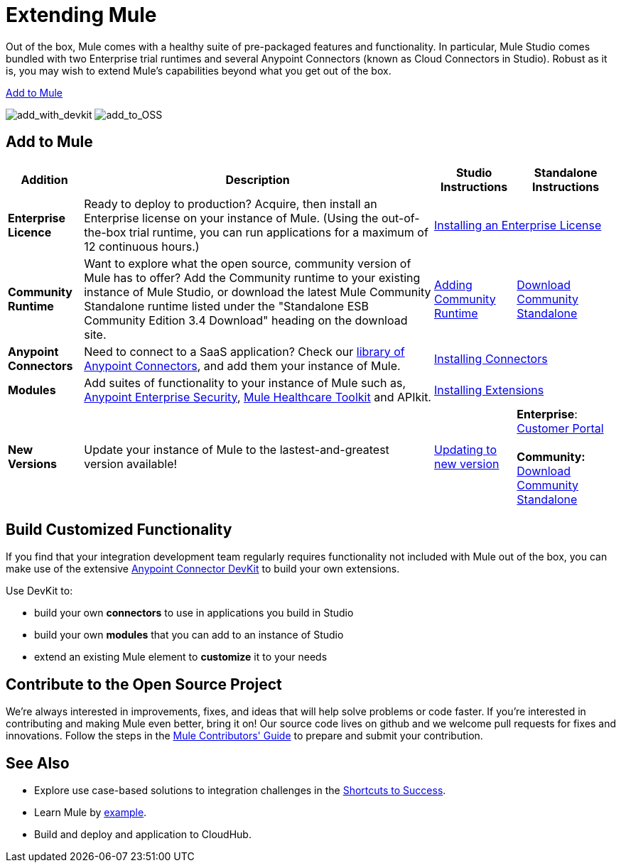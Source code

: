 = Extending Mule

Out of the box, Mule comes with a healthy suite of pre-packaged features and functionality. In particular, Mule Studio comes bundled with two Enterprise trial runtimes and several Anypoint Connectors (known as Cloud Connectors in Studio). Robust as it is, you may wish to extend Mule's capabilities beyond what you get out of the box. 

<<Add to Mule>>

image:add_with_devkit.png[add_with_devkit]
image:add_to_OSS.png[add_to_OSS]

== Add to Mule

[%header%autowidth.spread]
|===
|Addition |Description |Studio Instructions |Standalone Instructions
|*Enterprise Licence*
|Ready to deploy to production? Acquire, then install an Enterprise license on your instance of Mule. (Using the out-of-the-box trial runtime, you can run applications for a maximum of 12 continuous hours.)
2+|link:/mule-user-guide/v/3.4/installing-an-enterprise-license[Installing an Enterprise License]
|*Community Runtime*
|Want to explore what the open source, community version of Mule has to offer? Add the Community runtime to your existing instance of Mule Studio, or download the latest Mule Community Standalone runtime listed under the "Standalone ESB Community Edition 3.4 Download" heading on the download site.
|link:/mule-user-guide/v/3.4/adding-community-runtime[Adding Community Runtime]
|http://www.mulesoft.org/download-mule-esb-community-edition[Download Community Standalone]
|*Anypoint Connectors*
|Need to connect to a SaaS application? Check our http://www.mulesoft.org/connectors[library of Anypoint Connectors], and add them your instance of Mule.
2+|link:/mule-user-guide/v/3.4/installing-connectors[Installing Connectors]
|*Modules*
|Add suites of functionality to your instance of Mule such as, link:/mule-user-guide/v/3.4/installing-anypoint-enterprise-security[Anypoint Enterprise Security], link:/mule-healthcare-toolkit/v/3.4[Mule Healthcare Toolkit] and APIkit.
2+|link:/mule-user-guide/v/3.4/installing-extensions[Installing Extensions]
|*New Versions*
|Update your instance of Mule to the lastest-and-greatest version available!
|link:/mule-user-guide/v/3.4/installing-extensions[Updating to new version]
|*Enterprise*: https://www.mulesoft.com/support-login[Customer Portal] +
 +
*Community:* http://www.mulesoft.org/download-mule-esb-community-edition[Download Community Standalone] 
|===

== Build Customized Functionality 

If you find that your integration development team regularly requires functionality not included with Mule out of the box, you can make use of the extensive link:/anypoint-connector-devkit/v/3.4[Anypoint Connector DevKit] to build your own extensions. 

Use DevKit to:

* build your own *connectors* to use in applications you build in Studio
* build your own *modules* that you can add to an instance of Studio
* extend an existing Mule element to *customize* it to your needs

== Contribute to the Open Source Project

We're always interested in improvements, fixes, and ideas that will help solve problems or code faster. If you're interested in contributing and making Mule even better, bring it on! Our source code lives on github and we welcome pull requests for fixes and innovations. Follow the steps in the link:/docs/display/34X/Mule+Contributors+Guide[Mule Contributors' Guide] to prepare and submit your contribution.

== See Also

* Explore use case-based solutions to integration challenges in the link:/mule-fundamentals/v/3.4/shortcuts-to-success[Shortcuts to Success].
* Learn Mule by link:/mule-user-guide/v/3.4/mule-examples[example].
* Build and deploy and application to CloudHub.
